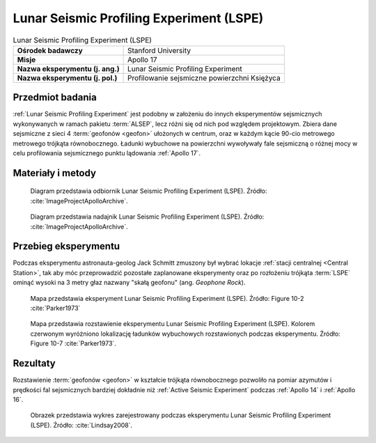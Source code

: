 .. _Lunar Seismic Profiling Experiment:

*****************************************
Lunar Seismic Profiling Experiment (LSPE)
*****************************************


.. csv-table:: Lunar Seismic Profiling Experiment (LSPE)
    :stub-columns: 1

    "Ośrodek badawczy", "Stanford University"
    "Misje", "Apollo 17"
    "Nazwa eksperymentu (j. ang.)", "Lunar Seismic Profiling Experiment"
    "Nazwa eksperymentu (j. pol.)", "Profilowanie sejsmiczne powierzchni Księżyca"


Przedmiot badania
=================
:ref:`Lunar Seismic Profiling Experiment` jest podobny w założeniu do innych eksperymentów sejsmicznych wykonywanych w ramach pakietu :term:`ALSEP`, lecz różni się od nich pod względem projektowym. Zbiera dane sejsmiczne z sieci 4 :term:`geofonów <geofon>` ułożonych w centrum, oraz w każdym kącie 90-cio metrowego metrowego trójkąta równobocznego. Ładunki wybuchowe na powierzchni wywoływały fale sejsmiczną o różnej mocy w celu profilowania sejsmicznego punktu lądowania :ref:`Apollo 17`.


Materiały i metody
==================
.. figure:: img/alsep-LSPE-receiver.jpg
    :name: figure-alsep-LSPE-receiver

    Diagram przedstawia odbiornik Lunar Seismic Profiling Experiment (LSPE). Źródło: :cite:`ImageProjectApolloArchive`.

.. figure:: img/alsep-LSPE-transmitter.gif
    :name: figure-alsep-LSPE-transmitter

    Diagram przedstawia nadajnik Lunar Seismic Profiling Experiment (LSPE). Źródło: :cite:`ImageProjectApolloArchive`.

.. csv-table:: W celu profilowania sejsmicznego w trakcie misji :ref:`Apollo 17` dla eksperymentu :ref:`Lunar Seismic Profiling Experiment` rozstawiono osiem ładunków wybuchowych o specyfikacji podanej poniżej. Źródło: :cite:`Lindsay2008`.
    :file: data/alsep-LSPE-detonation-times.csv
    :header-rows: 1


Przebieg eksperymentu
=====================
Podczas eksperymentu astronauta-geolog Jack Schmitt zmuszony był wybrać lokacje :ref:`stacji centralnej <Central Station>`, tak aby móc przeprowadzić pozostałe zaplanowane eksperymenty oraz po rozłożeniu trójkąta :term:`LSPE` ominąć wysoki na 3 metry głaz nazwany "skałą geofonu" (ang. *Geophone Rock*).

.. figure:: img/alsep-LSPE-map2.jpg
    :name: figure-alsep-LSPE-map2

    Mapa przedstawia eksperyment Lunar Seismic Profiling Experiment (LSPE). Źródło: Figure 10-2 :cite:`Parker1973`

.. figure:: img/alsep-LSPE-map1.jpg
    :name: figure-alsep-LSPE-map1

    Mapa przedstawia rozstawienie eksperymentu Lunar Seismic Profiling Experiment (LSPE). Kolorem czerwonym wyróżniono lokalizację ładunków wybuchowych rozstawionych podczas eksperymentu. Źródło: Figure 10-7 :cite:`Parker1973`.


Rezultaty
=========
Rozstawienie :term:`geofonów <geofon>` w kształcie trójkąta równobocznego pozwoliło na pomiar azymutów i prędkości fal sejsmicznych bardziej dokładnie niż :ref:`Active Seismic Experiment` podczas :ref:`Apollo 14` i :ref:`Apollo 16`.

.. figure:: img/alsep-LSPE-plot.jpg
    :name: figure-alsep-LSPE-plot

    Obrazek przedstawia wykres zarejestrowany podczas eksperymentu Lunar Seismic Profiling Experiment (LSPE). Źródło: :cite:`Lindsay2008`.

